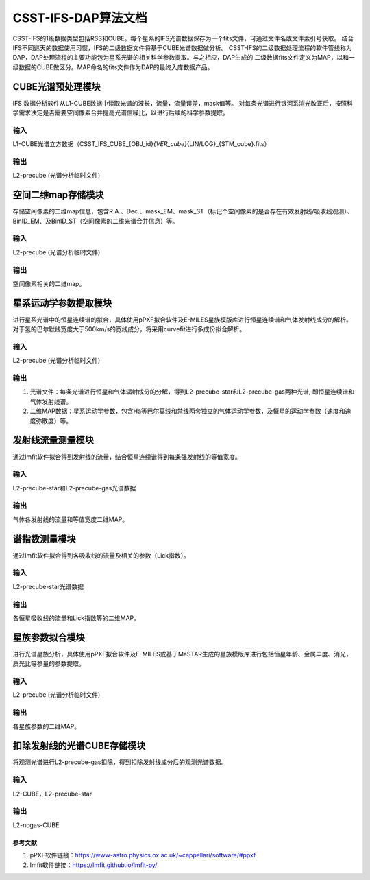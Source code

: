 CSST-IFS-DAP算法文档
======================

CSST-IFS的1级数据类型包括RSS和CUBE。每个星系的IFS光谱数据保存为一个fits文件，可通过文件名或文件索引号获取。
结合IFS不同巡天的数据使用习惯，IFS的二级数据文件将基于CUBE光谱数据做分析。
CSST-IFS的二级数据处理流程的软件管线称为DAP，DAP处理流程的主要功能包为星系光谱的相关科学参数提取。与之相应，DAP生成的 二级数据fits文件定义为MAP，以和一级数据的CUBE做区分。MAP命名的fits文件作为DAP的最终入库数据产品。

CUBE光谱预处理模块
"""""""""""""""""""""
IFS 数据分析软件从L1-CUBE数据中读取光谱的波长，流量，流量误差，mask值等。
对每条光谱进行银河系消光改正后，按照科学需求决定是否需要空间像素合并提高光谱信噪比，以进行后续的科学参数提取。

输入
~~~~~~~~~~~~~~~~
L1-CUBE光谱立方数据（CSST_IFS_CUBE_{OBJ_id}\ *{VER_cube}*\ {LIN/LOG}_{STM_cube}.fits）

输出
~~~~~~~~~~~~~~~~
L2-precube (光谱分析临时文件)

空间二维map存储模块
"""""""""""""""""""""
存储空间像素的二维map信息，包含R.A.、Dec.、mask_EM、mask_ST（标记个空间像素的是否存在有效发射线/吸收线观测）、
BinID_EM、及BinID_ST（空间像素的二维光谱合并信息）等。

输入
~~~~~~~~~~~~~~~~
L2-precube (光谱分析临时文件)

输出
~~~~~~~~~~~~~~~~
空间像素相关的二维map。

星系运动学参数提取模块
"""""""""""""""""""""
进行星系光谱中的恒星连续谱的拟合，具体使用pPXF拟合软件及E-MILES星族模版库进行恒星连续谱和气体发射线成分的解析。
对于氢的巴尔默线宽度大于500km/s的宽线成分，将采用curvefit进行多成份拟合解析。

输入
~~~~~~~~~~~~~~~~
L2-precube (光谱分析临时文件)

输出
~~~~~~~~~~~~~~~~
1. 光谱文件：每条光谱进行恒星和气体辐射成分的分解，得到L2-precube-star和L2-precube-gas两种光谱, 即恒星连续谱和气体发射线谱。
2. 二维MAP数据：星系运动学参数，包含Ha等巴尔莫线和禁线两套独立的气体运动学参数，及恒星的运动学参数（速度和速度弥散度）等。

发射线流量测量模块
"""""""""""""""""""""
通过lmfit软件拟合得到发射线的流量，结合恒星连续谱得到每条强发射线的等值宽度。

输入
~~~~~~~~~~~~~~~~
L2-precube-star和L2-precube-gas光谱数据

输出
~~~~~~~~~~~~~~~~
气体各发射线的流量和等值宽度二维MAP。

谱指数测量模块
"""""""""""""""""""""
通过lmfit软件拟合得到各吸收线的流量及相关的参数（Lick指数）。

输入
~~~~~~~~~~~~~~~~
L2-precube-star光谱数据

输出
~~~~~~~~~~~~~~~~
各恒星吸收线的流量和Lick指数等的二维MAP。

星族参数拟合模块
"""""""""""""""""""""
进行光谱星族分析，具体使用pPXF拟合软件及E-MILES或基于MaSTAR生成的星族模版库进行包括恒星年龄、金属丰度、消光，质光比等参量的参数提取。

输入
~~~~~~~~~~~~~~~~
L2-precube (光谱分析临时文件)

输出
~~~~~~~~~~~~~~~~
各星族参数的二维MAP。

扣除发射线的光谱CUBE存储模块
"""""""""""""""""""""
将观测光谱进行L2-precube-gas扣除，得到扣除发射线成分后的观测光谱数据。

输入
~~~~~~~~~~~~~~~~
L2-CUBE，L2-precube-star

输出
~~~~~~~~~~~~~~~~
L2-nogas-CUBE

参考文献
----------------------

1. pPXF软件链接：https://www-astro.physics.ox.ac.uk/~cappellari/software/#ppxf
2. lmfit软件链接：https://lmfit.github.io/lmfit-py/

